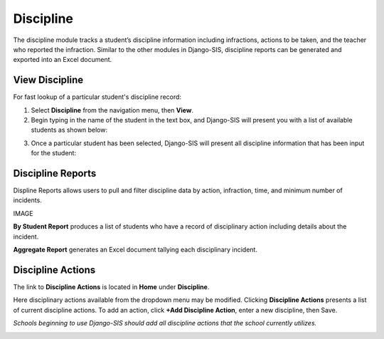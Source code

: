 .. _discipline:

Discipline
===================

The discipline module tracks a student’s discipline information including infractions, actions to be taken, and the teacher who reported the infraction. Similar to the other modules in Django-SIS, discipline reports can be generated and exported into an Excel document. 

View Discipline
-----------------
For fast lookup of a particular student's discipline record:

1. Select **Discipline** from the navigation menu, then **View**. 
2. Begin typing in the name of the student in the text box, and Django-SIS will present you with a list of available students as shown below:

.. image:: /images/viewdiscipline.png

3. Once a particular student has been selected, Django-SIS will present all discipline information that has been input for the student:

.. image:: /images/viewdiscipline2.png


Discipline Reports
-------------------

Displine Reports allows users to pull and filter discipline data by action, infraction, time, and minimum number of incidents.

IMAGE

**By Student Report** produces a list of students who have a record of disciplinary action including details about the incident.

**Aggregate Report** generates an Excel document tallying each disciplinary incident.

.. image:: /images/disciplineaggregate.png


Discipline Actions
-------------------
The link to **Discipline Actions** is located in **Home** under **Discipline**. 

Here disciplinary actions available from the dropdown menu may be modified. 
Clicking **Discipline Actions** presents a list of current discipline actions. To add an action, click **+Add Discipline Action**, enter a new discipline, then Save. 

*Schools beginning to use Django-SIS should add all discipline actions that the school currently utilizes.* 

.. image:: /images/disciplineactions.png
